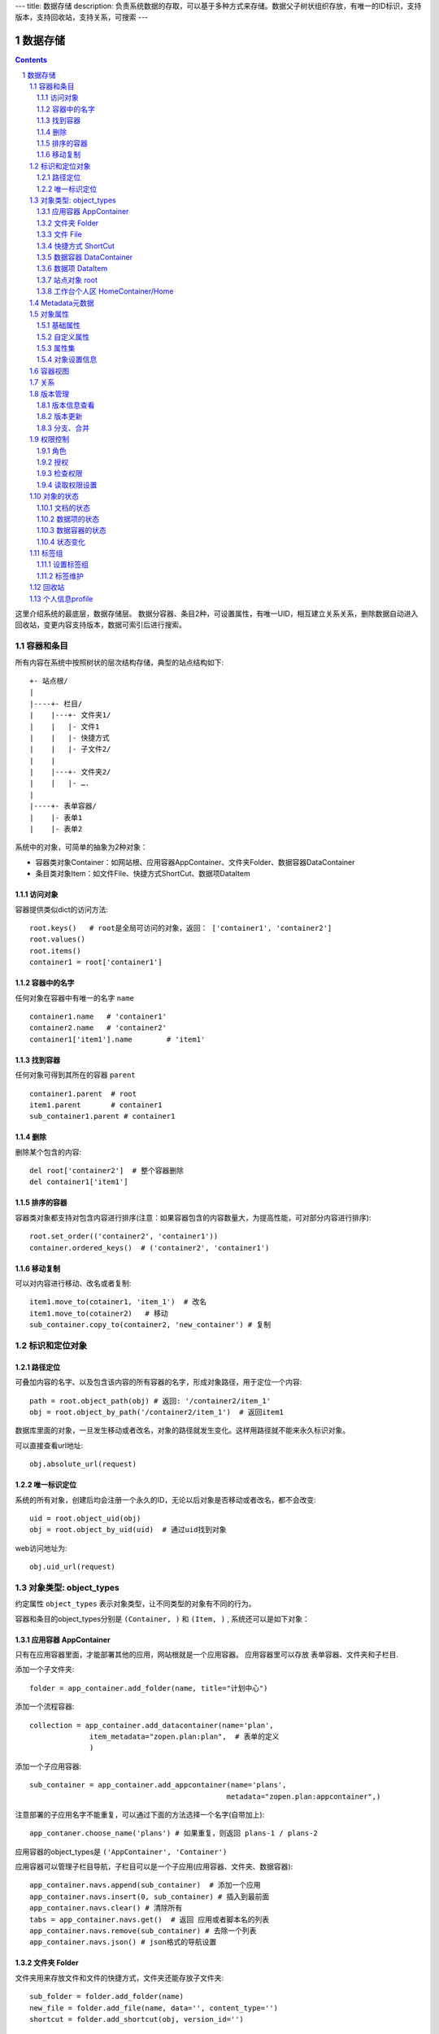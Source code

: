 ---
title: 数据存储
description: 负责系统数据的存取，可以基于多种方式来存储。数据父子树状组织存放，有唯一的ID标识，支持版本，支持回收站，支持关系，可搜索
---

==================
数据存储
==================

.. Contents::
.. sectnum::

这里介绍系统的最底层，数据存储层。 数据分容器、条目2种，可设置属性，有唯一UID，相互建立关系关系，删除数据自动进入回收站，变更内容支持版本，数据可索引后进行搜索。

容器和条目
================
所有内容在系统中按照树状的层次结构存储，典型的站点结构如下::

    +- 站点根/
    |
    |----+- 栏目/
    |    |---+- 文件夹1/
    |    |   |- 文件1
    |    |   |- 快捷方式
    |    |   |- 子文件2/
    |    |
    |    |---+- 文件夹2/
    | 	 |   |- ….
    |
    |----+- 表单容器/
    |    |- 表单1
    |    |- 表单2

系统中的对象，可简单的抽象为2种对象：

- 容器类对象Container：如网站根、应用容器AppContainer、文件夹Folder、数据容器DataContainer
- 条目类对象Item：如文件File、快捷方式ShortCut、数据项DataItem

访问对象
-----------
容器提供类似dict的访问方法::

   root.keys()   # root是全局可访问的对象，返回： ['container1', 'container2']
   root.values()
   root.items()
   container1 = root['container1']
   
容器中的名字
-------------
任何对象在容器中有唯一的名字 ``name`` ::

  container1.name   # 'container1'
  container2.name   # 'container2'
  container1['item1'].name        # 'item1'

找到容器
----------
任何对象可得到其所在的容器 ``parent`` ::

  container1.parent  # root
  item1.parent       # container1
  sub_container1.parent # container1

删除
---------
删除某个包含的内容::

  del root['container2']  # 整个容器删除
  del container1['item1']

排序的容器
--------------
容器类对象都支持对包含内容进行排序(注意：如果容器包含的内容数量大，为提高性能，可对部分内容进行排序)::

  root.set_order(('container2', 'container1'))
  container.ordered_keys()  # ('container2', 'container1')

移动复制
----------
可以对内容进行移动、改名或者复制::

    item1.move_to(cotainer1, 'item_1')  # 改名
    item1.move_to(cotainer2)   # 移动
    sub_container.copy_to(container2, 'new_container') # 复制

标识和定位对象
======================================

路径定位
-----------------
可叠加内容的名字、以及包含该内容的所有容器的名字，形成对象路径，用于定位一个内容::

   path = root.object_path(obj) # 返回: '/container2/item_1'
   obj = root.object_by_path('/container2/item_1')  # 返回item1

数据库里面的对象，一旦发生移动或者改名，对象的路径就发生变化。这样用路径就不能来永久标识对象。

可以直接查看url地址::

   obj.absolute_url(request)

唯一标识定位
----------------
系统的所有对象，创建后均会注册一个永久的ID，无论以后对象是否移动或者改名，都不会改变::

   uid = root.object_uid(obj)
   obj = root.object_by_uid(uid)  # 通过uid找到对象

web访问地址为::

   obj.uid_url(request)

对象类型: object_types
=============================
约定属性 ``object_types`` 表示对象类型，让不同类型的对象有不同的行为。

容器和条目的object_types分别是 ``(Container, )`` 和 ``(Item, )`` , 系统还可以是如下对象：

应用容器 AppContainer
------------------------------
只有在应用容器里面，才能部署其他的应用，网站根就是一个应用容器。
应用容器里可以存放 表单容器、文件夹和子栏目. 

添加一个子文件夹::

  folder = app_container.add_folder(name, title="计划中心")

添加一个流程容器::

  collection = app_container.add_datacontainer(name='plan', 
                item_metadata="zopen.plan:plan",  # 表单的定义
                )

添加一个子应用容器::

  sub_container = app_container.add_appcontainer(name='plans', 
                                                metadata="zopen.plan:appcontainer",)

注意部署的子应用名字不能重复，可以通过下面的方法选择一个名字(自带加上)::

  app_contaner.choose_name('plans') # 如果重复，则返回 plans-1 / plans-2

应用容器的object_types是 ``('AppContainer', 'Container')``

应用容器可以管理子栏目导航，子栏目可以是一个子应用(应用容器、文件夹、数据容器)::

  app_container.navs.append(sub_container)  # 添加一个应用
  app_container.navs.insert(0, sub_container) # 插入到最前面
  app_container.navs.clear() # 清除所有 
  tabs = app_container.navs.get()  # 返回 应用或者脚本名的列表
  app_container.navs.remove(sub_container) # 去除一个列表
  app_container.navs.json() # json格式的导航设置

文件夹 Folder
-----------------------
文件夹用来存放文件和文件的快捷方式，文件夹还能存放子文件夹::

  sub_folder = folder.add_folder(name)
  new_file = folder.add_file(name, data='', content_type='')
  shortcut = folder.add_shortcut(obj, version_id='')

文件夹的object_types是： ``('Folder', 'Container')``


文件 File
-------------
文件的object_types为 ``('File', 'Item')``

文件是最基础的内容形态，用于存放非结构化的数据，不能包含其他内容::

  my_file.set_data('this is long long text')
  my_file.content_type = 'text/plain'  

文件的下载是通过云查看服务器实现的。可以设定权限生成一个下载地址::

  download_url = my_file.download_url(request, mime='text/html', disposition='attachment')

使用上面的地址下载，会自动检查权限，并记录日志，最后跳转到云查看服务器下载。

也可以跳过权限，直接得到下载地址::

  my_file.transformed_url(mime='text/html', subfile=None, disposition='attachment', filename='')

快捷方式 ShortCut
---------------------
分为：

- 文件快捷方式, 其object_types为: ``('FileShortCut', 'Item')`` 
- 文件夹快捷方式，object_types: ``('FolderShortCut', 'Item')``

快捷方式可以指向其他的文件或者文件夹::

  shortcut.shortcut_orign

数据容器 DataContainer
-------------------------
数据容器的object_types为： ``('DataContainer', 'Container')`` , 用于存放表单数据项::

  item = collection.add_item({'title':'the title', 'description':'the desc'}, name='', **options)

数据项 DataItem
-------------------
数据项用来存放结构化的表单数据，是系统的基础内容，不能包含其他内容.

其object_types为： ``('DataItem', 'Item')``

站点对象 root
------------------
根站点root, 是一个特殊AppContainer, 这个对象在所有的脚本中可以直接使用。

可以查看自身的运行信息::

  root.sys_info

返回如下信息:

- version: 当前运行版本
- application: 应用名
- account: 比如zopen
- instance: 实例名
- operator: 本站点operator名字
- api_url: 本站点的api访问地址
- oc_api_url: oc的api地址

查看站点的运营选项参数::

    root.operation_options

可以是如下参数：

- sms: 短信数量
- apps_packages: 软件包数量
- flow_records: 数据库记录
- docsdue: 文档使用期限
- docs_quota: 文件存储限额(M)
- docs_users: 文档许可用户数
- docs_publish: 文档发布
- flow_customize: 流程定制
- apps_scripting: 允许开发软件包

工作台个人区 HomeContainer/Home
-------------------------------------
每个人都有一个工作台个人区，这里是个人自行部署的应用。

可以设置每个工作台的默认导航::

  homecontainer.default_navs.insert(0, 'zopen.sales:newest')
  homecontainer.default_navs.append('zopen.sales:newest')

Metadata元数据
=======================
所有内容对象都可以自定义字段，可以通过 ``metadata`` 进一步了解对象的详细字段，说明对象编辑、显示和存储信息。

应用容器天气查看，可通过 ``metadata`` 来进行应用设置天气区域等字段(软件包zopen.weather的appcontainer表单)::

  appcontainer.metadata = ('zopen.weather:appcontainer', )

数据容器可能是故障跟踪，有故障跟踪的一些设置项需要定义(软件包zopen.issuetracker的issue_container表单)::

  datacontainer.metadata = ('zopen.issuetracker:issue_container', )

具体的一个故障单数据项，则可能是(软件包zopen.isssuetracker的issue表单)::

  dataitemitem.metadata = ('zopen.issuetracker:issue', )

如果这里有多个，表示继承。metadata 的具体定义和使用，参照 《表单处理》 一节

对象属性
==============================================

基础属性
--------------------------------------
系统的所有对象，都包括一组标准的属性，有系统自动维护，或者有特殊的含义。属性也称作元数据，metadata.

metadata保存在 ``item.md`` 属性中::

   title = item.md['title']
   title = item.md.get('title', 'no title')

   item.md['title'] = 'new title'
   item.md.set('title', 'new title')
   item.md.update(title='new title')

对象一旦加入到仓库，可以查看其创建人、修改人，创建时间、修改时间::

   item.md['creators']
   item.md['contributors']
   item.md['created']
   item.md['modified']

其他的基础属性，还包括::

  obj.md['identifier'] 这个也就是文件的编号
  obj.md['expires'] 对象的失效时间
  obj.md['effective'] 对象的生效时间

自定义属性
---------------
可自由设置属性，对于需要在日历上显示的对象，通常有如下属性::

  obj.md['responsibles'] = ('users.panjy', 'users.lei') # 负责人
  obj.md['start'] = datetime.now() # 开始时间 
  obj.md['end'] = datetime.now(), 结束时间

对于联系人类型的对象，通常可以有如下表单属性::

  obj.md['mail'] = 'panjy@foobar.com' #邮件
  obj.md['mobile'] = '232121' # 手机

经费相关的属性::

  obj.md['amount'] = 211

地理相关的属性::

  obj.md['longitude'] = 123123.12312 #经度
  obj.md['latitude'] = 12312.12312 # 纬度

属性集
---------------
为了避免命名冲突，更好的分类组织属性，系统使用属性集(mdset: metadata set)，来扩展一组属性.

创建一个属性集::

  obj.mdset.new('archive')

设置一个新的属性集内容::

  obj.mdset.set('archive', {'number':'DE33212', 'copy':33})
  
活动属性集的内的属性值的存取::

  number = obj.mdset['archive']['number']
  obj.mdset['archive']['number'] = 'DD222'

也可以批量更改属性值::

  obj.mdset['archive'].update(copy=34, number='ES33')

删除属性集::

  obj.mdset.remove('archive')

查看对象所有属性集::

  obj.mdset.keys()  # 返回： [archive, ]

对象设置信息
----------------
通常对于容器会有一系列的设置信息，如显示方式、添加子项的设置、关联流程等等.

由于使用频繁，提供专门的操作接口::

   container.settings[setting_name]
   container.settings.get(setting_name, default_value)

   container.settings[setting_name] = 'blabla'
   container.settings.set(setting_name, 'blabla')

如果需要继承上级容器的设置，可以::

   container.settings.get(setting_name, inherit=True, default=default_value)

具体包括：

1) 和表单相关的设置::

    datacontainer.settings['item_metadata'] = ('zopen.sales:query',)   # 包含条目的表单定义

2) 流程相关的::

    datacontainer.settings['item_workflow'] = ('zopen.sales:query',): 容器的工作流定义(list)

3) 默认视图::

    container.settings['default_view'] = 'index' # 默认视图是什么

4) 和属性集相关的设置::

    container.settings['item_mdsets'] = ('archive_archive', 'zopen.contract:contract') : 表单属性集(list)

5) 和阶段相关的设置::

    container.settings['item_stage'] = ('zopen.sales:query',)

6) 容器表格显示列::

    container.settings['grid_columns'] = ('title', 'size', 'created', 'zopen.sales:query',)

7) 相关的流程，包括容器相关流程和条目相关的流程::

    container.settings['item_related_datacontainers'] =
                (root.object_uid(datacontainer1), root.object_uid(datacontainer2))
    container.settings['container_related_datacontainers'] = (root.object_uid(datacontainer3),)

容器视图
=================
所有容器都可以进行不同的视图切换，比如:

- 文件夹有列表、缩略图等视图
- 数据容器有 日历、列表等视图

可以查看所有的可选视图::

  >>> folder.views.items()
  [('tabular', '内容列表'), ('listing', '摘要清单'),
   ('thumbnail', '缩略图'), ('taggroup', '分类清单'),
   ('update', '最近更新'), ('category','纵览列表') ]

  >>> appcontainer.views.items()
  [('listing', '应用列表'), ('workitems', '流程视图')]

  >>> datacontainer.views.items()
  [('tabular', '内容列表'), ('calendar', '日历'), ('update', '最近更新')]

设置从其的默认视图::

  >>> container.views.set_default('tabular')

也可以使用软件包中的视图::

  >>> container.views.set_default('zopen.project:overview')

得到默认视图(如果没有设置默认视图，则使用第一个可选视图)::

  >>> container.views.get_default()

得到某个视图的url地址::

  >>> container.views.get_url(view, request)

关系
================

每一个对象都可以和其他的对象建立各种关系.  常用关系类型包括：

- children:比如任务的分解，计划的分解
- attachment：这个主要用于文件的附件
- related :一般关联，比如工作日志和任务之间的关联，文件关联等
- comment_attachment：评注中的附件，和被评注对象之间的关联
- favorit:内容与收藏之间的关联
- "shortcut" 快捷方式

可以查出所有的关系类型::

  doc1.relations.keys()  

将doc2设置为doc1的附件（doc1指向doc2的附件关系） ::
  
  doc1.relations.add('attachment', doc2, metadata={}) 

删除上面设置的那条关系::

  doc1.relations.remove('attachment', doc2) 

设置关系的元数据（关系不存在不会建立该关系）::

  doc1.relations.set_metadata('attachment', doc2, {'number':01, 'size':23}) 

得到关系的元数据（关系不存在返回None）::

  doc1.relations.get_metadata('attachment', doc2) 

查看所有的附件::

  doc1.relations.list_targets('attachment')

清除某种或所有的关系::

  doc1.relations.clean(type='attachment')

附件查看主文件::

  doc2.relations.list_sources('attachment')

版本管理
==================

版本信息查看
----------------------
文件File、数据项Item支持版本管理，可以保存多个版本，每个版本有唯一从1开始自增长的ID来标识::

   >>> context.revisions.keys(include_temp=True) 
   [1, 2, 4, 5]

也可以得到全部历史版本::

   >>> context.revisions.values(tagged_only=False) 

可得到某个版本信息::

   >>> context.revisions.history_info(2)
   {'revision_id' : 2, # 版本ID
    'major_version' : '1',   # 版本号
    'minor_version' : '0',  # 版次号
    'user' : 'users.panjy',  # 版本修改人
    'timestamp' : 12312312.123,  # 版本修改时间
    'comment' : 'some comments',   # 版本说明
   }

得到历史版本对象::

   >>> obj = context.revisions.get(revision_id=2)
   >>> obj.revisions.version_info() # 该对象的版本信息

head()得到最新的工作版本对象::

   >>> obj.revisions.head() is context

也可以找到最新的定版版本::

   >>> obj.revisions.head(tagged=True) is context

版本更新
------------------
任何对象都可以保存历史版本，一旦保存当前对象的版本号发生变化::

   rev = context.revisions.save()

文档每次变更，默认保存为临时版本，临时版本定期会自动清理，不会永久存储。

可以对文档定版打上版本号，一旦定版，版本就是正式版本，可永久存储::

  context.revisions.tag(revision_id=None, major_version=None, minor_version=None, as_principal=None, comment=''):

- 如果不传revision_id，表示对当前的工作版本进行定版
- 如果不传 major_version，继续沿用上一个version_number
- 如果不传 minor_version，自动增长上一个revision_number

删除一个版本::

   context.revisions.remove(revision_id)

分支、合并
----------------
如果对原始文件没有直接修改权限，则需要通过分支、合并的方法来做。

fork一个文档进行修改, 实际上就是拷贝文档到新的位置::

  >>> obj = context.revisions.fork(container, new_name='')

分支采用关系记录，可以查看所有分支版本::
  
  >>> context.relations.list_sources('fork') 
  >>> obj.relations.list_target('fork')

可以查看当时分支的版本号::

  >>> obj.relations.get_metadata('fork', context)
  {'revision':2}

编辑完成，可以合并版本::

  >>> context.revisions.merge(obj)

如果版本冲突，会有异常抛出::

  >>> context.revisions.merge(obj)
  VersionConflicted: ...

则需要开始进行手工合并::

  >>> obj.revisions.start_resolve()

此时可以检查冲突信息(resolve是需要合并的版本)::

  >>> obj.relations.get_metadata('fork', context)
  {'revision':2, 'resolve':3}

手工合并完成，并作出标识，解决冲突::

  >>> obj.revisions.resolve()
  >>> obj.relations.get_metadata('fork', context)
  {'revision':3, 'resolve':3}
  >>> context.revisions.merge(obj)

如果冲突解决期间，context再次发生变化，仍然可能导致merge失败, 需要再次合并::

  >>> context.revisions.merge(obj)
  VersionConflicted: ...
  >>> obj.revisions.start_resolve()
  (手工合并obj和context的内容差异)
  >>> obj.revisions.resolve()
  >>> context.revisions.merge(obj)

注意：即便obj和context之间没有fork关系，也可以直接保存为新版本。
merge之后obj不会被删除，如果不需要，可以再次手工删除。

权限控制
================

系统中可以直接修改权限来进行权限管理，也可以通过修改角色来进行权限管理。

角色
--------
系统支持如下角色，角色ID为字符串类型, 可以枚举系统对象所有的角色::

  obj.acl.allowed_roles

不同对象使用的角色不同，系统全部角色包括：

- 'Manager' 管理员
- 'Editor' 编辑人
- 'Owner' 拥有者
- 'Collaborator' 添加人
- 'Creator': 文件夹创建人
- 'ContainerCreator': 子栏目/容器创建人
- 'Responsible' 负责人
- Delegator 委托人
- 'Subscriber' 订阅人
- 'Accessor' 访问者
- 'Reader' : 5级查看人
- 'Reader4'
- 'Reader3'
- 'Reader2'
- 'Reader1'
- 'PrivateReader' 超级查看人
- 'PrivateReader4' 仅仅文件授权的时候用，不随保密变化
- 'PrivateReader3' 仅仅文件授权的时候用，不随保密变化
- 'PrivateReader2' 仅仅文件授权的时候用，不随保密变化
- 'PrivateReader1' 仅仅文件授权的时候用，不随保密变化

授权
--------------
在obj对象上，授予用户某个角色::

  obj.acl.grant_role(role_id, pid)

同上，禁止角色::

  obj.acl.deny_role(role_id, pid)

同上，取消角色::

  obj.acl.unset_role(role_id, pid)

检查权限
-------------
检查当前用户对某对象是否有某种权限，可使用 ``permit`` 方法::

  obj.acl.check_permission(permission_id)

如果有该权限即返回True，反之返回False

系统中常用权限，权限ID为字符串类型，下文中权限ID将用permisson_id来代替。

- 'Public'：公开，任何人都可以访问
- 'Manage'：管理
- 'Delegate': 委托
- 'View'：查看的权限
- 'Access'：容器/栏目访问的权限
- 'Edit'：编辑的权限
- 'Add'：添加文件、流程单
- 'AddFolder': 添加文件夹
- 'AddContainer': 添加容器(子栏目)
- 'Logined': 是否登录

'Access'和'View'的区别，需要进入文件夹(Access)，但是不希望查看文件夹包含的文档(View)。

读取权限设置
---------------
根据角色来获取obj对象上拥有该角色的用户ID::

  obj.acl.role_principals(role_id)

得到某个用户在obj上的所有角色::

  obj.acl.principal_roles(user_id)

得到上层以及全局的授权信息::

  obj.acl.inherited_role_principals(role_id)

得到某个用户在上层继承的角色::

  obj.acl.inherited_principal_roles(user_id)

对象的状态
===========================
每一个对象存在一组状态，存放在对象的 ``stati`` 属性中::

   'visible.default' in context.stati

文档的状态
----------------
modify: 发布

- modify.default	草稿
- modify.pending	待审
- modify.archived	发布/存档 (只读)
- modify.history_default 普通历史版本
- modify.history_archived 发布的历史版本

visible: 保密

- visible.default	普通
- visible.private	保密

数据项的状态
-----------------
- flowsheet.active, '活动', '流程单正在处理中'
- flowsheet.pending, '暂停', '暂停处理该流程单'
- flowsheet.abandoned, '废弃', '流程单已被废弃，不可做任何其他处理'
- flowsheet.finished, '完结', '流程单已经处理完成'


数据容器的状态
-----------------------
- datamanager.started', '活动', '流程启动, 正式使用'),
- datamanager.finished', '关闭', '流程已经冻结, 禁止添加新流程'),
- datamanager.planning', '规划中', '流程规划中, 新建流程单会自动暂停'),
- datamanager.template', '模板', '将流程作为模板, 新建流程单会自动暂停')),

状态变化
----------------
使用 ``state`` ，来控制对象状态的变化::

    # 不进行权限检查，直接发布某个文档
    context.state.set('modify.archived', do_check=False)
    # 设置文件夹为受控，需要检查权限
    context.state.set('folder.control', do_check=True)

也可以得到某个状态::

    context.state.get('visible') # 得到可见状态	

标签组
============

标签组实现了多维度、多层次、可管理的分类管理. 

设置标签组
-------------
标签组在容器(文件夹、数据容器、应用容器)上设置，可得到标签组设置::

  container.tag_groups.list_items() # TODO

输出为::

  [{'group': '按产品',
    'required':true,
    'single':true,
    'tags': [{'name':'wps'},
             {'name':'游戏'},
             {'name':'天下'},
             {'name':'传奇'},
             {'name':'毒霸'}
   ]},

   {'group': '按部门'
    'required':true,
    'single':true,
    'tags': [{'name':'研发', 
              'children':[{'name':'产品'}, 
                          {'name':'测试'},
                          {'name':'软件'},
                          {'name':'硬件',
                           'children':[{'name':'电子'}, 
                                       {'name':'机械'}]
                          },
                         ]
             },
             {'name':'市场'},
            ]
   }]

也可以导出为文本形式的标签组，用于编辑::

  container.tag_groups.export_text()

或者导入::

  container.tag_groups.import_text()

标签组存在必选和单选控制，可以校验::

  container.tag_groups.check(tags) # 返回: {'required':[], 'single':[]}

标签组设置可以继承上层设置, 可以通过这个变量来控制::

  container.tag_groups.inherit = True

标签维护
-------------
如果要添加一个标签::

  context.add_tag('完成') # TODO

如果这个标签所在的标签组是单选的，会自动去除其他的标签。

注意，标签存放在名字叫做 ``subjects`` 的属性中，可以直接维护::

  context.md['subjects']
  context.md['subjects'] = ['完成', '部门']

回收站
============

系统所有内容，删除之后，都将进入回收站。

一旦进入回收站，系统会定期对回收站的内容进行清理。

可以通过操作历史，查找到最近删除的内容，你可以恢复删除项::

  root.recycle_bin.restore(uid, new_parent)

也可以彻底删除::

  root.recycle_bin.purge(uid)

或者清空整个回收站::

  root.recycle_bin.clear()

个人信息profile
=========================
每个人会有一些个性化的设置, 比如个人偏好设置等。

可以设置profile::

   root.profiles.set(pid, name, value)

获取::

   root.profiles.get(pid, name, default)

得到某个人的HOME容器::

   home_container = root.profiles.get_home(pid)
